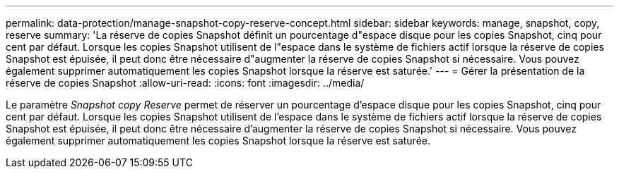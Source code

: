 ---
permalink: data-protection/manage-snapshot-copy-reserve-concept.html 
sidebar: sidebar 
keywords: manage, snapshot, copy, reserve 
summary: 'La réserve de copies Snapshot définit un pourcentage d"espace disque pour les copies Snapshot, cinq pour cent par défaut. Lorsque les copies Snapshot utilisent de l"espace dans le système de fichiers actif lorsque la réserve de copies Snapshot est épuisée, il peut donc être nécessaire d"augmenter la réserve de copies Snapshot si nécessaire. Vous pouvez également supprimer automatiquement les copies Snapshot lorsque la réserve est saturée.' 
---
= Gérer la présentation de la réserve de copies Snapshot
:allow-uri-read: 
:icons: font
:imagesdir: ../media/


[role="lead"]
Le paramètre _Snapshot copy Reserve_ permet de réserver un pourcentage d'espace disque pour les copies Snapshot, cinq pour cent par défaut. Lorsque les copies Snapshot utilisent de l'espace dans le système de fichiers actif lorsque la réserve de copies Snapshot est épuisée, il peut donc être nécessaire d'augmenter la réserve de copies Snapshot si nécessaire. Vous pouvez également supprimer automatiquement les copies Snapshot lorsque la réserve est saturée.
